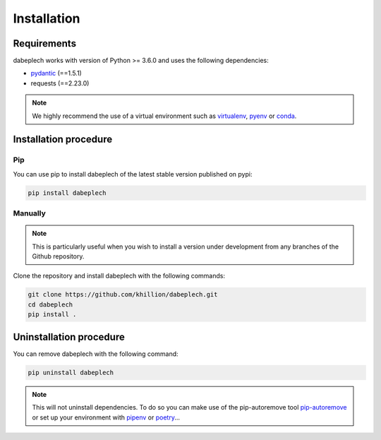 ************
Installation
************

Requirements
============

dabeplech works with version of Python >= 3.6.0 and uses the following dependencies:

- pydantic_ (==1.5.1)
- requests (==2.23.0)

.. _pydantic: https://github.com/samuelcolvin/pydantic/

.. Note::
    We highly recommend the use of a virtual environment such as `virtualenv`_, `pyenv`_ or `conda`_.

.. _virtualenv: https://virtualenv.pypa.io/en/latest/
.. _pyenv: https://github.com/pyenv/pyenv
.. _conda: http://docs.readthedocs.io/en/latest/conda.html

Installation procedure
======================

Pip
---

You can use pip to install dabeplech of the latest stable version published on pypi:

.. code-block:: bash

    pip install dabeplech

Manually
--------

.. Note::
    This is particularly useful when you wish to install a version under development from
    any branches of the Github repository.

Clone the repository and install dabeplech with the following commands:

.. code-block:: bash

    git clone https://github.com/khillion/dabeplech.git
    cd dabeplech
    pip install .

Uninstallation procedure
=========================

You can remove dabeplech with the following command:

.. code-block:: bash

    pip uninstall dabeplech

.. Note::
    This will not uninstall dependencies. To do so you can make use of the pip-autoremove
    tool `pip-autoremove`_ or set up your environment with pipenv_ or poetry_...

.. _pip-autoremove: https://github.com/invl/pip-autoremove
.. _pipenv: https://github.com/pypa/pipenv
.. _poetry: https://python-poetry.org/docs/
